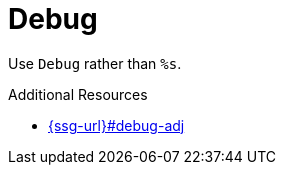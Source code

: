 :navtitle: Debug
:keywords: reference, rule, Debug

= Debug

Use `Debug` rather than `%s`.

.Additional Resources

* link:{ssg-url}#debug-adj[]

